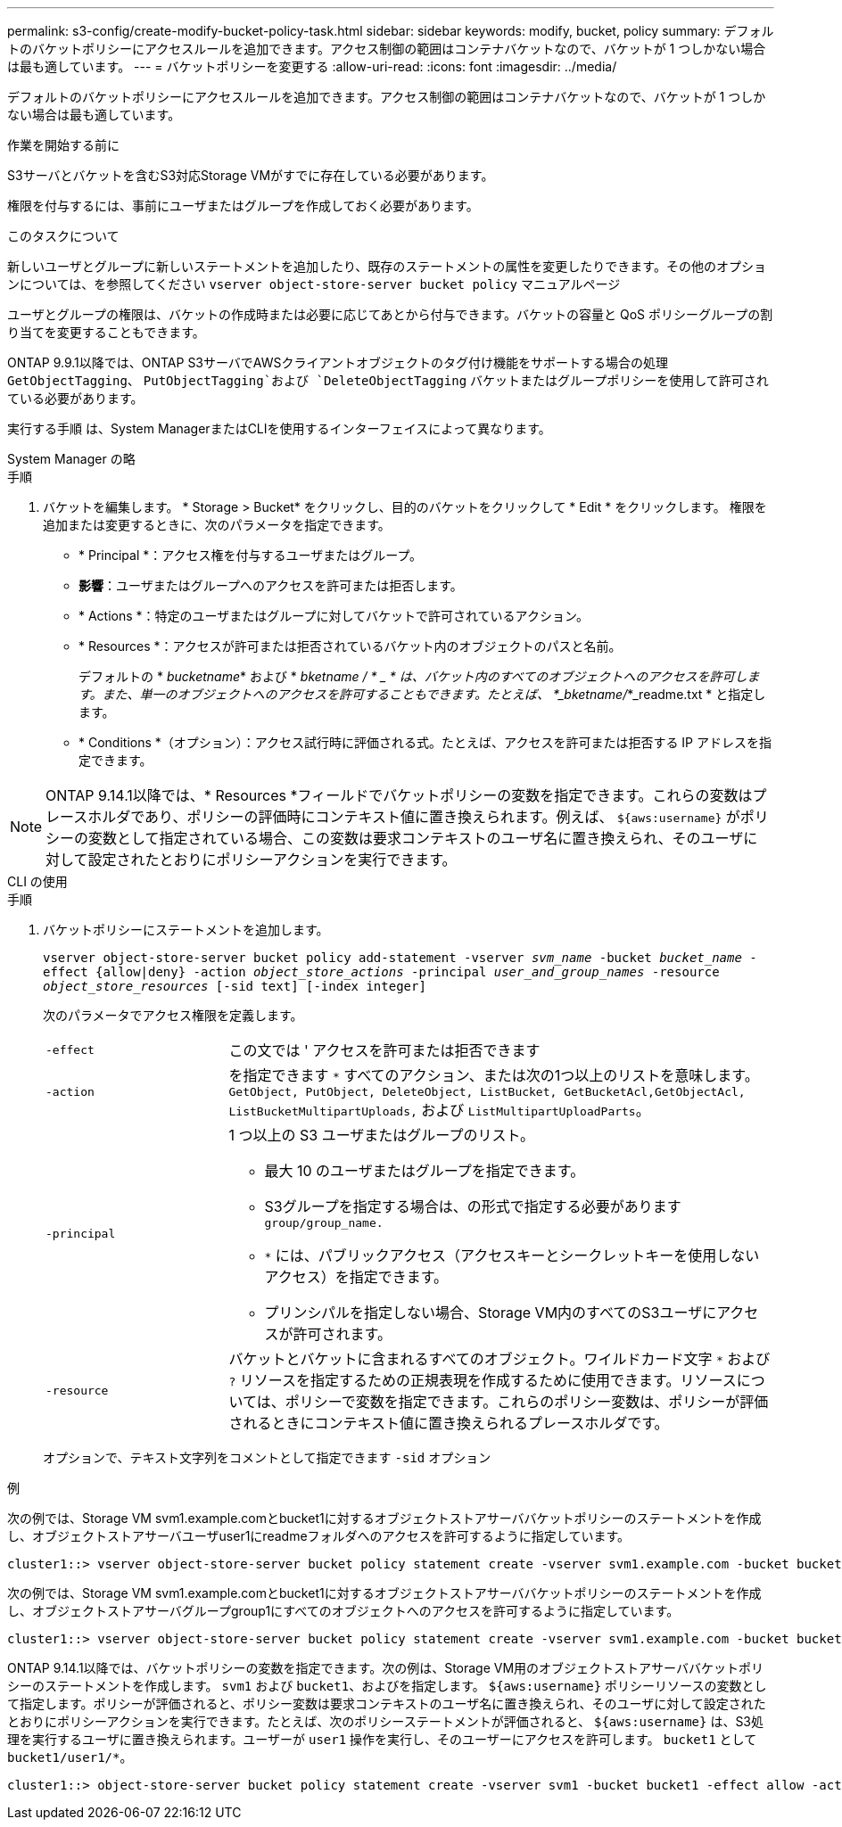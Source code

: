 ---
permalink: s3-config/create-modify-bucket-policy-task.html 
sidebar: sidebar 
keywords: modify, bucket, policy 
summary: デフォルトのバケットポリシーにアクセスルールを追加できます。アクセス制御の範囲はコンテナバケットなので、バケットが 1 つしかない場合は最も適しています。 
---
= バケットポリシーを変更する
:allow-uri-read: 
:icons: font
:imagesdir: ../media/


[role="lead"]
デフォルトのバケットポリシーにアクセスルールを追加できます。アクセス制御の範囲はコンテナバケットなので、バケットが 1 つしかない場合は最も適しています。

.作業を開始する前に
S3サーバとバケットを含むS3対応Storage VMがすでに存在している必要があります。

権限を付与するには、事前にユーザまたはグループを作成しておく必要があります。

.このタスクについて
新しいユーザとグループに新しいステートメントを追加したり、既存のステートメントの属性を変更したりできます。その他のオプションについては、を参照してください `vserver object-store-server bucket policy` マニュアルページ

ユーザとグループの権限は、バケットの作成時または必要に応じてあとから付与できます。バケットの容量と QoS ポリシーグループの割り当てを変更することもできます。

ONTAP 9.9.1以降では、ONTAP S3サーバでAWSクライアントオブジェクトのタグ付け機能をサポートする場合の処理 `GetObjectTagging`、 `PutObjectTagging`および `DeleteObjectTagging` バケットまたはグループポリシーを使用して許可されている必要があります。

実行する手順 は、System ManagerまたはCLIを使用するインターフェイスによって異なります。

[role="tabbed-block"]
====
.System Manager の略
--
.手順
. バケットを編集します。 * Storage > Bucket* をクリックし、目的のバケットをクリックして * Edit * をクリックします。
権限を追加または変更するときに、次のパラメータを指定できます。
+
** * Principal *：アクセス権を付与するユーザまたはグループ。
** *影響*：ユーザまたはグループへのアクセスを許可または拒否します。
** * Actions *：特定のユーザまたはグループに対してバケットで許可されているアクション。
** * Resources *：アクセスが許可または拒否されているバケット内のオブジェクトのパスと名前。
+
デフォルトの * _bucketname_* および * _bketname / * _ * は、バケット内のすべてのオブジェクトへのアクセスを許可します。また、単一のオブジェクトへのアクセスを許可することもできます。たとえば、 *_bketname/_*_readme.txt * と指定します。

** * Conditions *（オプション）：アクセス試行時に評価される式。たとえば、アクセスを許可または拒否する IP アドレスを指定できます。





NOTE: ONTAP 9.14.1以降では、* Resources *フィールドでバケットポリシーの変数を指定できます。これらの変数はプレースホルダであり、ポリシーの評価時にコンテキスト値に置き換えられます。例えば、 `${aws:username}` がポリシーの変数として指定されている場合、この変数は要求コンテキストのユーザ名に置き換えられ、そのユーザに対して設定されたとおりにポリシーアクションを実行できます。

--
.CLI の使用
--
.手順
. バケットポリシーにステートメントを追加します。
+
`vserver object-store-server bucket policy add-statement -vserver _svm_name_ -bucket _bucket_name_ -effect {allow|deny} -action _object_store_actions_ -principal _user_and_group_names_ -resource _object_store_resources_ [-sid text] [-index integer]`

+
次のパラメータでアクセス権限を定義します。

+
[cols="1,3"]
|===


 a| 
`-effect`
 a| 
この文では ' アクセスを許可または拒否できます



 a| 
`-action`
 a| 
を指定できます `*` すべてのアクション、または次の1つ以上のリストを意味します。 `GetObject, PutObject, DeleteObject, ListBucket, GetBucketAcl,GetObjectAcl, ListBucketMultipartUploads,` および `ListMultipartUploadParts`。



 a| 
`-principal`
 a| 
1 つ以上の S3 ユーザまたはグループのリスト。

** 最大 10 のユーザまたはグループを指定できます。
** S3グループを指定する場合は、の形式で指定する必要があります `group/group_name.`
** `*` には、パブリックアクセス（アクセスキーとシークレットキーを使用しないアクセス）を指定できます。
** プリンシパルを指定しない場合、Storage VM内のすべてのS3ユーザにアクセスが許可されます。




 a| 
`-resource`
 a| 
バケットとバケットに含まれるすべてのオブジェクト。ワイルドカード文字 `*` および `?` リソースを指定するための正規表現を作成するために使用できます。リソースについては、ポリシーで変数を指定できます。これらのポリシー変数は、ポリシーが評価されるときにコンテキスト値に置き換えられるプレースホルダです。

|===
+
オプションで、テキスト文字列をコメントとして指定できます `-sid` オプション



.例
次の例では、Storage VM svm1.example.comとbucket1に対するオブジェクトストアサーババケットポリシーのステートメントを作成し、オブジェクトストアサーバユーザuser1にreadmeフォルダへのアクセスを許可するように指定しています。

[listing]
----
cluster1::> vserver object-store-server bucket policy statement create -vserver svm1.example.com -bucket bucket1 -effect allow -action GetObject,PutObject,DeleteObject,ListBucket -principal user1 -resource bucket1/readme/* -sid "fullAccessToReadmeForUser1"
----
次の例では、Storage VM svm1.example.comとbucket1に対するオブジェクトストアサーババケットポリシーのステートメントを作成し、オブジェクトストアサーバグループgroup1にすべてのオブジェクトへのアクセスを許可するように指定しています。

[listing]
----
cluster1::> vserver object-store-server bucket policy statement create -vserver svm1.example.com -bucket bucket1 -effect allow -action GetObject,PutObject,DeleteObject,ListBucket -principal group/group1 -resource bucket1/* -sid "fullAccessForGroup1"
----
ONTAP 9.14.1以降では、バケットポリシーの変数を指定できます。次の例は、Storage VM用のオブジェクトストアサーババケットポリシーのステートメントを作成します。 `svm1` および `bucket1`、およびを指定します。 `${aws:username}` ポリシーリソースの変数として指定します。ポリシーが評価されると、ポリシー変数は要求コンテキストのユーザ名に置き換えられ、そのユーザに対して設定されたとおりにポリシーアクションを実行できます。たとえば、次のポリシーステートメントが評価されると、 `${aws:username}` は、S3処理を実行するユーザに置き換えられます。ユーザーが `user1` 操作を実行し、そのユーザーにアクセスを許可します。 `bucket1` として `bucket1/user1/*`。

[listing]
----
cluster1::> object-store-server bucket policy statement create -vserver svm1 -bucket bucket1 -effect allow -action * -principal - -resource bucket1,bucket1/${aws:username}/*##
----
--
====
